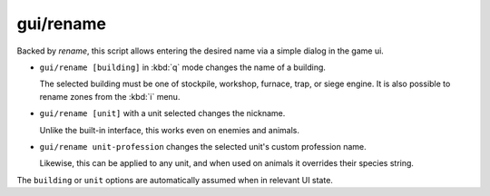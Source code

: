 
gui/rename
==========

.. dfhack-tool::
    :summary: todo.
    :tags: fort productivity buildings stockpiles units


Backed by `rename`, this script allows entering the desired name
via a simple dialog in the game ui.

* ``gui/rename [building]`` in :kbd:`q` mode changes the name of a building.

  .. image:: /docs/images/rename-bld.png

  The selected building must be one of stockpile, workshop, furnace, trap, or siege engine.
  It is also possible to rename zones from the :kbd:`i` menu.

* ``gui/rename [unit]`` with a unit selected changes the nickname.

  Unlike the built-in interface, this works even on enemies and animals.

* ``gui/rename unit-profession`` changes the selected unit's custom profession name.

  .. image:: /docs/images/rename-prof.png

  Likewise, this can be applied to any unit, and when used on animals it overrides
  their species string.

The ``building`` or ``unit`` options are automatically assumed when in relevant UI state.
